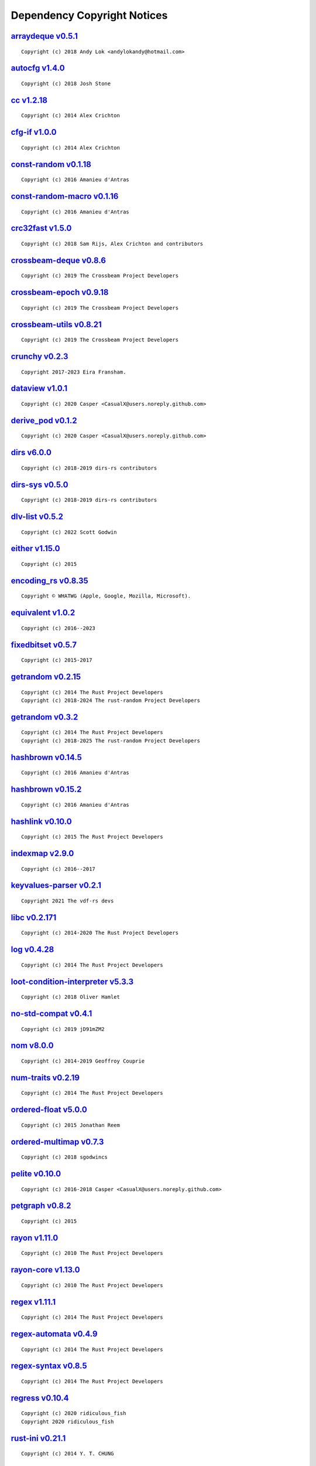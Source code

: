 .. This file was generated by scripts/licenses.py at 2025-10-10T23:30:22.121044.

Dependency Copyright Notices
============================

`arraydeque v0.5.1 <https://github.com/andylokandy/arraydeque>`_
----------------------------------------------------------------

::

    Copyright (c) 2018 Andy Lok <andylokandy@hotmail.com>

`autocfg v1.4.0 <https://github.com/cuviper/autocfg>`_
------------------------------------------------------

::

    Copyright (c) 2018 Josh Stone

`cc v1.2.18 <https://github.com/rust-lang/cc-rs>`_
--------------------------------------------------

::

    Copyright (c) 2014 Alex Crichton

`cfg-if v1.0.0 <https://github.com/alexcrichton/cfg-if>`_
---------------------------------------------------------

::

    Copyright (c) 2014 Alex Crichton

`const-random v0.1.18 <https://github.com/tkaitchuck/constrandom>`_
-------------------------------------------------------------------

::

    Copyright (c) 2016 Amanieu d'Antras

`const-random-macro v0.1.16 <https://github.com/tkaitchuck/constrandom>`_
-------------------------------------------------------------------------

::

    Copyright (c) 2016 Amanieu d'Antras

`crc32fast v1.5.0 <https://github.com/srijs/rust-crc32fast>`_
-------------------------------------------------------------

::

    Copyright (c) 2018 Sam Rijs, Alex Crichton and contributors

`crossbeam-deque v0.8.6 <https://github.com/crossbeam-rs/crossbeam>`_
---------------------------------------------------------------------

::

    Copyright (c) 2019 The Crossbeam Project Developers

`crossbeam-epoch v0.9.18 <https://github.com/crossbeam-rs/crossbeam>`_
----------------------------------------------------------------------

::

    Copyright (c) 2019 The Crossbeam Project Developers

`crossbeam-utils v0.8.21 <https://github.com/crossbeam-rs/crossbeam>`_
----------------------------------------------------------------------

::

    Copyright (c) 2019 The Crossbeam Project Developers

`crunchy v0.2.3 <https://github.com/eira-fransham/crunchy>`_
------------------------------------------------------------

::

    Copyright 2017-2023 Eira Fransham.

`dataview v1.0.1 <https://github.com/CasualX/dataview>`_
--------------------------------------------------------

::

    Copyright (c) 2020 Casper <CasualX@users.noreply.github.com>

`derive_pod v0.1.2 <https://github.com/CasualX/dataview>`_
----------------------------------------------------------

::

    Copyright (c) 2020 Casper <CasualX@users.noreply.github.com>

`dirs v6.0.0 <https://github.com/soc/dirs-rs>`_
-----------------------------------------------

::

    Copyright (c) 2018-2019 dirs-rs contributors

`dirs-sys v0.5.0 <https://github.com/dirs-dev/dirs-sys-rs>`_
------------------------------------------------------------

::

    Copyright (c) 2018-2019 dirs-rs contributors

`dlv-list v0.5.2 <https://github.com/sgodwincs/dlv-list-rs>`_
-------------------------------------------------------------

::

    Copyright (c) 2022 Scott Godwin

`either v1.15.0 <https://github.com/rayon-rs/either>`_
------------------------------------------------------

::

    Copyright (c) 2015

`encoding_rs v0.8.35 <https://github.com/hsivonen/encoding_rs>`_
----------------------------------------------------------------

::

    Copyright © WHATWG (Apple, Google, Mozilla, Microsoft).

`equivalent v1.0.2 <https://github.com/indexmap-rs/equivalent>`_
----------------------------------------------------------------

::

    Copyright (c) 2016--2023

`fixedbitset v0.5.7 <https://github.com/petgraph/fixedbitset>`_
---------------------------------------------------------------

::

    Copyright (c) 2015-2017

`getrandom v0.2.15 <https://github.com/rust-random/getrandom>`_
---------------------------------------------------------------

::

    Copyright (c) 2014 The Rust Project Developers
    Copyright (c) 2018-2024 The rust-random Project Developers

`getrandom v0.3.2 <https://github.com/rust-random/getrandom>`_
--------------------------------------------------------------

::

    Copyright (c) 2014 The Rust Project Developers
    Copyright (c) 2018-2025 The rust-random Project Developers

`hashbrown v0.14.5 <https://github.com/rust-lang/hashbrown>`_
-------------------------------------------------------------

::

    Copyright (c) 2016 Amanieu d'Antras

`hashbrown v0.15.2 <https://github.com/rust-lang/hashbrown>`_
-------------------------------------------------------------

::

    Copyright (c) 2016 Amanieu d'Antras

`hashlink v0.10.0 <https://github.com/kyren/hashlink>`_
-------------------------------------------------------

::

    Copyright (c) 2015 The Rust Project Developers

`indexmap v2.9.0 <https://github.com/indexmap-rs/indexmap>`_
------------------------------------------------------------

::

    Copyright (c) 2016--2017

`keyvalues-parser v0.2.1 <https://github.com/CosmicHorrorDev/vdf-rs>`_
----------------------------------------------------------------------

::

    Copyright 2021 The vdf-rs devs

`libc v0.2.171 <https://github.com/rust-lang/libc>`_
----------------------------------------------------

::

    Copyright (c) 2014-2020 The Rust Project Developers

`log v0.4.28 <https://github.com/rust-lang/log>`_
-------------------------------------------------

::

    Copyright (c) 2014 The Rust Project Developers

`loot-condition-interpreter v5.3.3 <https://github.com/loot/loot-condition-interpreter.git>`_
---------------------------------------------------------------------------------------------

::

    Copyright (c) 2018 Oliver Hamlet

`no-std-compat v0.4.1 <https://gitlab.com/jD91mZM2/no-std-compat>`_
-------------------------------------------------------------------

::

    Copyright (c) 2019 jD91mZM2

`nom v8.0.0 <https://github.com/rust-bakery/nom>`_
--------------------------------------------------

::

    Copyright (c) 2014-2019 Geoffroy Couprie

`num-traits v0.2.19 <https://github.com/rust-num/num-traits>`_
--------------------------------------------------------------

::

    Copyright (c) 2014 The Rust Project Developers

`ordered-float v5.0.0 <https://github.com/reem/rust-ordered-float>`_
--------------------------------------------------------------------

::

    Copyright (c) 2015 Jonathan Reem

`ordered-multimap v0.7.3 <https://github.com/sgodwincs/ordered-multimap-rs>`_
-----------------------------------------------------------------------------

::

    Copyright (c) 2018 sgodwincs

`pelite v0.10.0 <https://github.com/CasualX/pelite>`_
-----------------------------------------------------

::

    Copyright (c) 2016-2018 Casper <CasualX@users.noreply.github.com>

`petgraph v0.8.2 <https://github.com/petgraph/petgraph>`_
---------------------------------------------------------

::

    Copyright (c) 2015

`rayon v1.11.0 <https://github.com/rayon-rs/rayon>`_
----------------------------------------------------

::

    Copyright (c) 2010 The Rust Project Developers

`rayon-core v1.13.0 <https://github.com/rayon-rs/rayon>`_
---------------------------------------------------------

::

    Copyright (c) 2010 The Rust Project Developers

`regex v1.11.1 <https://github.com/rust-lang/regex>`_
-----------------------------------------------------

::

    Copyright (c) 2014 The Rust Project Developers

`regex-automata v0.4.9 <https://github.com/rust-lang/regex/tree/master/regex-automata>`_
----------------------------------------------------------------------------------------

::

    Copyright (c) 2014 The Rust Project Developers

`regex-syntax v0.8.5 <https://github.com/rust-lang/regex/tree/master/regex-syntax>`_
------------------------------------------------------------------------------------

::

    Copyright (c) 2014 The Rust Project Developers

`regress v0.10.4 <https://github.com/ridiculousfish/regress>`_
--------------------------------------------------------------

::

    Copyright (c) 2020 ridiculous_fish
    Copyright 2020 ridiculous_fish

`rust-ini v0.21.1 <https://github.com/zonyitoo/rust-ini>`_
----------------------------------------------------------

::

    Copyright (c) 2014 Y. T. CHUNG

`shlex v1.3.0 <https://github.com/comex/rust-shlex>`_
-----------------------------------------------------

::

    Copyright (c) 2015 Nicholas Allegra (comex).
    Copyright 2015 Nicholas Allegra (comex).

`tempfile v3.22.0 <https://github.com/Stebalien/tempfile>`_
-----------------------------------------------------------

::

    Copyright (c) 2015 Steven Allen

`trim-in-place v0.1.7 <https://github.com/magiclen/trim-in-place>`_
-------------------------------------------------------------------

::

    Copyright (c) 2020 magiclen.org (Ron Li)

`ucd-trie v0.1.7 <https://github.com/BurntSushi/ucd-generate>`_
---------------------------------------------------------------

::

    Copyright (c) 2015 Andrew Gallant

`unicase v2.8.1 <https://github.com/seanmonstar/unicase>`_
----------------------------------------------------------

::

    Copyright (c) 2014-2017 Sean McArthur

`unicode-ident v1.0.18 <https://github.com/dtolnay/unicode-ident>`_
-------------------------------------------------------------------

::

    Copyright © 1991-2023 Unicode, Inc.

`unicode-width v0.2.0 <https://github.com/unicode-rs/unicode-width>`_
---------------------------------------------------------------------

::

    Copyright (c) 2015 The Rust Project Developers

`winapi v0.3.9 <https://github.com/retep998/winapi-rs>`_
--------------------------------------------------------

::

    Copyright (c) 2015-2018 The winapi-rs Developers

`windows-link v0.2.0 <https://github.com/microsoft/windows-rs>`_
----------------------------------------------------------------

::

    Copyright (c) Microsoft Corporation.

`windows-result v0.4.0 <https://github.com/microsoft/windows-rs>`_
------------------------------------------------------------------

::

    Copyright (c) Microsoft Corporation.

`windows-sys v0.61.1 <https://github.com/microsoft/windows-rs>`_
----------------------------------------------------------------

::

    Copyright (c) Microsoft Corporation.


